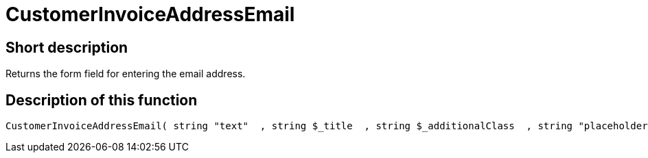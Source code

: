 = CustomerInvoiceAddressEmail
:lang: en
// include::{includedir}/_header.adoc[]
:keywords: CustomerInvoiceAddressEmail
:position: 0

//  auto generated content Wed, 05 Jul 2017 23:43:08 +0200
== Short description

Returns the form field for entering the email address.

== Description of this function

[source,plenty]
----

CustomerInvoiceAddressEmail( string "text"  , string $_title  , string $_additionalClass  , string "placeholder"  )

----

